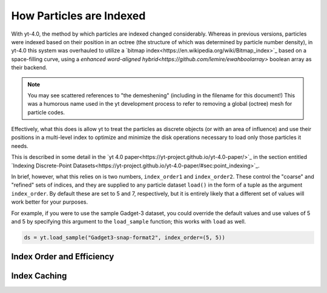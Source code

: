 .. _demeshening:

How Particles are Indexed
=========================

With yt-4.0, the method by which particles are indexed changed considerably.
Whereas in previous versions, particles were indexed based on their position in
an octree (the structure of which was determined by particle number density),
in yt-4.0 this system was overhauled to utilize a `bitmap
index<https://en.wikipedia.org/wiki/Bitmap_index>`_ based on a space-filling
curve, using a `enhanced word-aligned
hybrid<https://github.com/lemire/ewahboolarray>` boolean array as their
backend.

.. note::

   You may see scattered references to "the demeshening" (including in the
   filename for this document!)  This was a humorous name used in the yt
   development process to refer to removing a global (octree) mesh for
   particle codes.

Effectively, what this does is allow yt to treat the particles as discrete
objects (or with an area of influence) and use their positions in a multi-level
index to optimize and minimize the disk operations necessary to load only those
particles it needs.

This is described in some detail in the `yt 4.0
paper<https://yt-project.github.io/yt-4.0-paper/>`_ in the section entitled
`Indexing Discrete-Point
Datasets<https://yt-project.github.io/yt-4.0-paper/#sec:point_indexing>`_.

In brief, however, what this relies on is two numbers, ``index_order1`` and
``index_order2``.  These control the "coarse" and "refined" sets of indices,
and they are supplied to any particle dataset ``load()`` in the form of a tuple
as the argument ``index_order``.  By default these are set to 5 and 7,
respectively, but it is entirely likely that a different set of values will
work better for your purposes.

For example, if you were to use the sample Gadget-3 dataset, you could override
the default values and use values of 5 and 5 by specifying this argument to the
``load_sample`` function; this works with ``load`` as well.

.. code-block:: python

   ds = yt.load_sample("Gadget3-snap-format2", index_order=(5, 5))

Index Order and Efficiency
--------------------------



Index Caching
-------------
